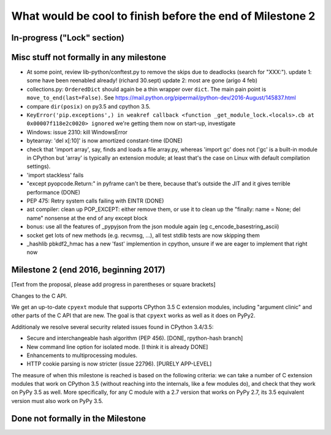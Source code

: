 What would be cool to finish before the end of Milestone 2
==========================================================


In-progress ("Lock" section)
----------------------------


Misc stuff not formally in any milestone
----------------------------------------

* At some point, review lib-python/conftest.py to remove the skips
  due to deadlocks (search for "XXX:").
  update 1: some have been reenabled already! (richard 30.sept)
  update 2: most are gone (arigo 4 feb)

* collections.py: ``OrderedDict`` should again be a thin wrapper over
  ``dict``.  The main pain point is ``move_to_end(last=False)``.  See
  https://mail.python.org/pipermail/python-dev/2016-August/145837.html

* compare ``dir(posix)`` on py3.5 and cpython 3.5.

* ``KeyError('pip.exceptions',) in weakref callback <function
  _get_module_lock.<locals>.cb at 0x00007f118e2c0020> ignored``
  we're getting them now on start-up, investigate

* Windows: issue 2310: kill WindowsError

* bytearray: 'del x[:10]' is now amortized constant-time (DONE)

* check that 'import array', say, finds and loads a file array.py,
  whereas 'import gc' does not ('gc' is a built-in module in CPython but
  'array' is typically an extension module; at least that's the case on
  Linux with default compilation settings).

* 'import stackless' fails

* "except pyopcode.Return:" in pyframe can't be there, because that's
  outside the JIT and it gives terrible performance (DONE)
  
* PEP 475: Retry system calls failing with EINTR (DONE)

* ast compiler: clean up POP_EXCEPT: either remove them, or use it to clean up
  the "finally: name = None; del name" nonsense at the end of any except block

* bonus: use all the features of _pypyjson from the json module again
  (eg c_encode_basestring_ascii)

* socket get lots of new methods (e.g. recvmsg, ...), all test stdlib tests
  are now skipping them

* _hashlib pbkdf2_hmac has a new 'fast' implemention in cpython,
  unsure if we are eager to implement that right now


Milestone 2 (end 2016, beginning 2017)
--------------------------------------

[Text from the proposal, please add progress in parentheses or square brackets]

Changes to the C API.

We get an up-to-date ``cpyext`` module that supports CPython 3.5 C
extension modules, including "argument clinic" and other parts of
the C API that are new.  The goal is that ``cpyext`` works as well
as it does on PyPy2.

Additionaly we resolve several security related issues found in CPython 3.4/3.5:

* Secure and interchangeable hash algorithm (PEP 456).
  [DONE, rpython-hash branch]

* New command line option for isolated mode.
  [I think it is already DONE]

* Enhancements to multiprocessing modules.

* HTTP cookie parsing is now stricter (issue 22796).
  [PURELY APP-LEVEL]

The measure of when this milestone is reached is based on the
following criteria: we can take a number of C extension modules that
work on CPython 3.5 (without reaching into the internals, like a few
modules do), and check that they work on PyPy 3.5 as well.  More
specifically, for any C module with a 2.7 version that works on PyPy
2.7, its 3.5 equivalent version must also work on PyPy 3.5.


Done not formally in the Milestone
----------------------------------

